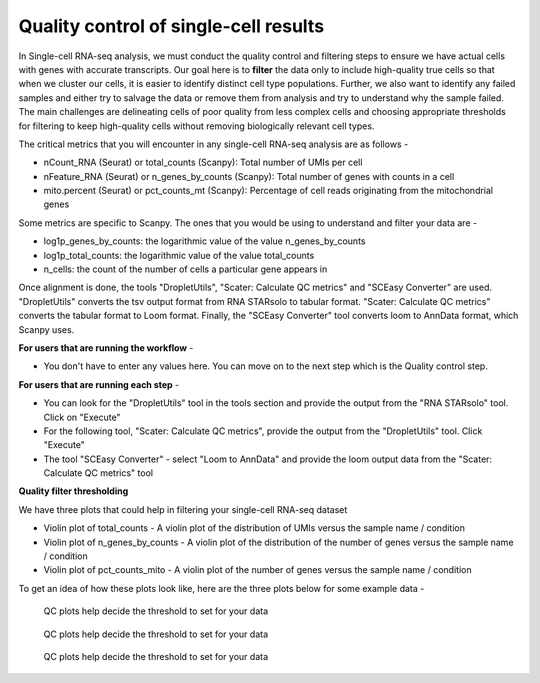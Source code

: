 **Quality control of single-cell results**
==========================================

In Single-cell RNA-seq analysis, we must conduct the quality control and filtering steps to ensure we have actual cells with genes with accurate transcripts. Our goal here is to **filter** the data only to include high-quality true cells so that when we cluster our cells, it is easier to identify distinct cell type populations.
Further, we also want to identify any failed samples and either try to salvage the data or remove them from analysis and try to understand why the sample failed. The main challenges are delineating cells of poor quality from less complex cells and choosing appropriate thresholds for filtering to keep high-quality cells without removing biologically relevant cell types. 

The critical metrics that you will encounter in any single-cell RNA-seq analysis are as follows -

* nCount_RNA (Seurat) or total_counts (Scanpy): Total number of UMIs per cell

* nFeature_RNA (Seurat) or n_genes_by_counts (Scanpy): Total number of genes with counts in a cell

* mito.percent (Seurat) or pct_counts_mt (Scanpy): Percentage of cell reads originating from the mitochondrial genes

Some metrics are specific to Scanpy. The ones that you would be using to understand and filter your data are -

* log1p_genes_by_counts: the logarithmic value of the value n_genes_by_counts

* log1p_total_counts: the logarithmic value of the value total_counts

* n_cells: the count of the number of cells a particular gene appears in

Once alignment is done, the tools "DropletUtils", "Scater: Calculate QC metrics" and "SCEasy Converter" are used. "DropletUtils" converts the tsv output format from RNA STARsolo to tabular format. "Scater: Calculate QC metrics" converts the tabular format to Loom format. Finally, the "SCEasy Converter" tool converts loom to AnnData format, which Scanpy uses. 

**For users that are running the workflow** -

* You don't have to enter any values here. You can move on to the next step which is the Quality control step.

**For users that are running each step** -

* You can look for the "DropletUtils" tool in the tools section and provide the output from the "RNA STARsolo" tool. Click on "Execute"

* For the following tool, "Scater: Calculate QC metrics", provide the output from the "DropletUtils" tool. Click "Execute"

* The tool "SCEasy Converter" - select "Loom to AnnData" and provide the loom output data from the "Scater: Calculate QC metrics" tool

**Quality filter thresholding**

We have three plots that could help in filtering your single-cell RNA-seq dataset

* Violin plot of total_counts - A violin plot of the distribution of UMIs versus the sample name / condition

* Violin plot of n_genes_by_counts - A violin plot of the distribution of the number of genes versus the sample name / condition 

* Violin plot of pct_counts_mito - A violin plot of the number of genes versus the sample name / condition

To get an idea of how these plots look like, here are the three plots below for some example data -

.. figure:: /images/QC1.png
   :width: 300
   :height: 200
   :alt: QC output
   
   QC plots help decide the threshold to set for your data

.. figure:: /images/QC2.png
   :width: 300
   :height: 200
   :alt: QC output
   
   QC plots help decide the threshold to set for your data

.. figure:: /images/QC3.png
   :width: 300
   :height: 200
   :alt: QC output
   
   QC plots help decide the threshold to set for your data






